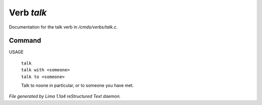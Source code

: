 Verb *talk*
************

Documentation for the talk verb in */cmds/verbs/talk.c*.

Command
=======

USAGE

 |  ``talk``
 |  ``talk with <someone>``
 |  ``talk to <someone>``

 Talk to noone in particular, or to someone you have met.

.. TAGS: RST



*File generated by Lima 1.1a4 reStructured Text daemon.*
